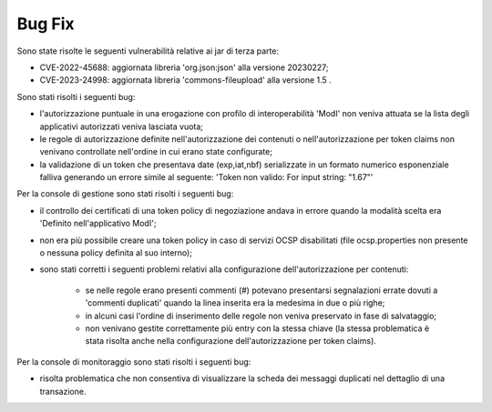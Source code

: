 Bug Fix
-------

Sono state risolte le seguenti vulnerabilità relative ai jar di terza parte:

- CVE-2022-45688: aggiornata libreria 'org.json:json' alla versione 20230227;

- CVE-2023-24998: aggiornata libreria 'commons-fileupload' alla versione 1.5 .

Sono stati risolti i seguenti bug:

- l'autorizzazione puntuale in una erogazione con profilo di interoperabilità 'ModI' non veniva attuata se la lista degli applicativi autorizzati veniva lasciata vuota;

- le regole di autorizzazione definite nell'autorizzazione dei contenuti o nell'autorizzazione per token claims non venivano controllate nell'ordine in cui erano state configurate;

- la validazione di un token che presentava date (exp,iat,nbf) serializzate in un formato numerico esponenziale falliva generando un errore simile al seguente: 'Token non valido: For input string: "1.67"'


Per la console di gestione sono stati risolti i seguenti bug:

- il controllo dei certificati di una token policy di negoziazione andava in errore quando la modalità scelta era 'Definito nell'applicativo ModI';

- non era più possibile creare una token policy in caso di servizi OCSP disabilitati (file ocsp.properties non presente o nessuna policy definita al suo interno);

- sono stati corretti i seguenti problemi relativi alla configurazione dell'autorizzazione per contenuti:

	- se nelle regole erano presenti commenti (#) potevano presentarsi segnalazioni errate dovuti a 'commenti duplicati' quando la linea inserita era la medesima in due o più righe;

	- in alcuni casi l'ordine di inserimento delle regole non veniva preservato in fase di salvataggio;

	- non venivano gestite correttamente più entry con la stessa chiave (la stessa problematica è stata risolta anche nella configurazione dell'autorizzazione per token claims).


Per la console di monitoraggio sono stati risolti i seguenti bug:

- risolta problematica che non consentiva di visualizzare la scheda dei messaggi duplicati nel dettaglio di una transazione.

